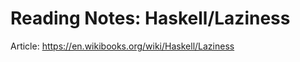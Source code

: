 * Reading Notes: Haskell/Laziness
Article: https://en.wikibooks.org/wiki/Haskell/Laziness

#+ATTR_HTML: :class full-width round :width 900px
[[./img/notes-haskell-laziness.jpg]]

